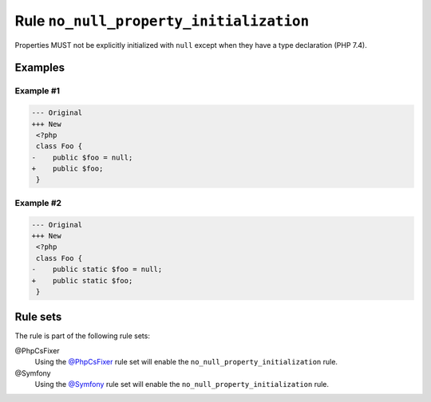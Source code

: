 ========================================
Rule ``no_null_property_initialization``
========================================

Properties MUST not be explicitly initialized with ``null`` except when they
have a type declaration (PHP 7.4).

Examples
--------

Example #1
~~~~~~~~~~

.. code-block:: diff

   --- Original
   +++ New
    <?php
    class Foo {
   -    public $foo = null;
   +    public $foo;
    }

Example #2
~~~~~~~~~~

.. code-block:: diff

   --- Original
   +++ New
    <?php
    class Foo {
   -    public static $foo = null;
   +    public static $foo;
    }

Rule sets
---------

The rule is part of the following rule sets:

@PhpCsFixer
  Using the `@PhpCsFixer <./../../ruleSets/PhpCsFixer.rst>`_ rule set will enable the ``no_null_property_initialization`` rule.

@Symfony
  Using the `@Symfony <./../../ruleSets/Symfony.rst>`_ rule set will enable the ``no_null_property_initialization`` rule.
